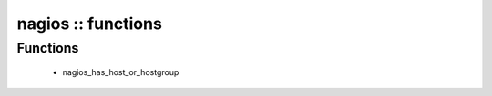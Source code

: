 ###################
nagios :: functions
###################

Functions
---------

 - nagios_has_host_or_hostgroup
